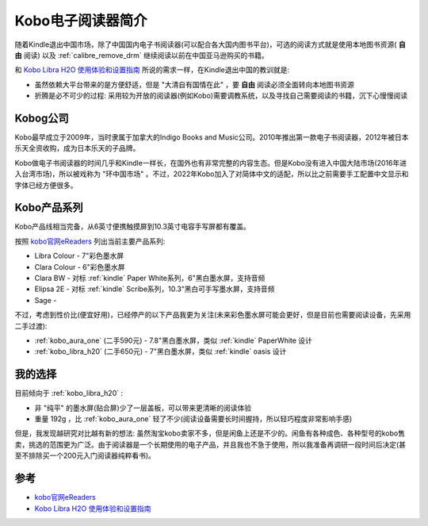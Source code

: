 .. _intro_kobo:

==================
Kobo电子阅读器简介
==================

随着Kindle退出中国市场，除了中国国内电子书阅读器(可以配合各大国内图书平台)，可选的阅读方式就是使用本地图书资源( **自由** 阅读) 以及 :ref:`calibre_remove_drm` 继续阅读以前在中国亚马逊购买的书籍。

和 `Kobo Libra H2O 使用体验和设置指南 <https://sspai.com/post/78528#!#>`_ 所说的需求一样，在Kindle退出中国的教训就是:

- 虽然依赖大平台带来的是方便舒适，但是 "大清自有国情在此" ，要 **自由** 阅读必须全面转向本地图书资源
- 折腾是必不可少的过程: 采用较为开放的阅读器(例如Kobo)需要调教系统，以及寻找自己需要阅读的书籍，沉下心慢慢阅读

Kobog公司
============

Kobo最早成立于2009年，当时隶属于加拿大的Indigo Books and Music公司。2010年推出第一款电子书阅读器，2012年被日本乐天全资收购，成为日本乐天的子品牌。

Kobo做电子书阅读器的时间几乎和Kindle一样长，在国外也有非常完整的内容生态。但是Kobo没有进入中国大陆市场(2016年进入台湾市场)，所以被戏称为 "环中国市场" 。不过，2022年Kobo加入了对简体中文的适配，所以比之前需要手工配置中文显示和字体已经方便很多。

Kobo产品系列
=============

Kobo产品线相当完备，从6英寸便携触摸屏到10.3英寸电容手写屏都有覆盖。

按照 `kobo官网eReaders <https://us.kobobooks.com/collections/ereaders>`_ 列出当前主要产品系列:

- Libra Colour - 7"彩色墨水屏
- Clara Colour - 6"彩色墨水屏
- Clara BW - 对标 :ref:`kindle` Paper White系列，6"黑白墨水屏，支持音频
- Elipsa 2E - 对标 :ref:`kindle` Scribe系列，10.3“黑白可手写墨水屏，支持音频
- Sage - 

不过，考虑到性价比(便宜好用)，已经停产的以下产品我更为关注(未来彩色墨水屏可能会更好，但是目前也需要阅读设备，先采用二手过渡):

- :ref:`kobo_aura_one` (二手590元) - 7.8"黑白墨水屏，类似 :ref:`kindle` PaperWhite 设计
- :ref:`kobo_libra_h20` (二手650元) - 7"黑白墨水屏，类似 :ref:`kindle` oasis 设计

我的选择
===========

目前倾向于 :ref:`kobo_libra_h20` :

- 非 "纯平" 的墨水屏(贴合屏)少了一层盖板，可以带来更清晰的阅读体验
- 重量 192g ，比 :ref:`kobo_aura_one` 轻了不少(阅读设备需要长时间握持，所以轻巧程度非常影响手感)

但是，我发现越研究对比越有新的想法: 虽然淘宝kobo卖家不多，但是闲鱼上还是不少的。闲鱼有各种成色、各种型号的kobo售卖，挑选的范围更为广泛。由于阅读器是一个长期使用的电子产品，并且我也不急于使用，所以我准备再调研一段时间后决定(甚至不排除买一个200元入门阅读器纯粹看书)。

参考
======

- `kobo官网eReaders <https://us.kobobooks.com/collections/ereaders>`_
- `Kobo Libra H2O 使用体验和设置指南 <https://sspai.com/post/78528#!#>`_
